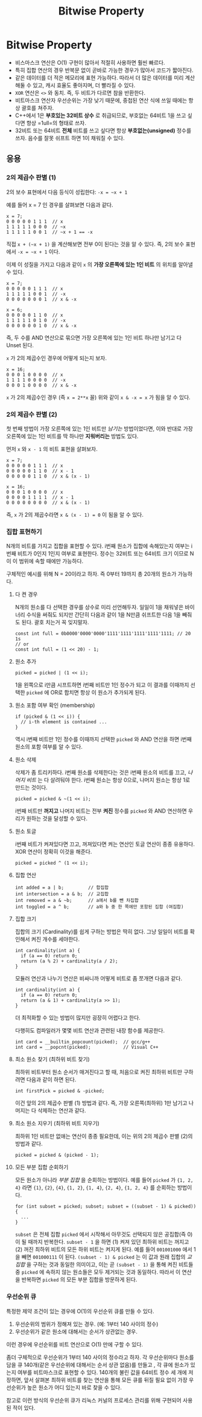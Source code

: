 #+title: Bitwise Property
#+last_update: 2023-04-18 20:12:13
#+layout: page
#+tags: problem-solving theory bitwise cpp

* Bitwise Property

 * 비스마스크 연산은 O(1) 구현이 많아서 적절히 사용하면 훨씬 빠르다.
 * 특히 집합 연산의 경우 반복문 없이 곧바로 가능한 경우가 많아서 코드가
   짧아진다.
 * 같은 데이터를 더 적은 메모리에 표현 가능하다. 따라서 더 많은 데이터를 미리
   계산해둘 수 있고, 캐시 효율도 좋아지며, 더 빨라질 수 있다.
 * ~XOR~ 연산은 =<>= 와 동치. 즉, 두 비트가 다르면 참을 반환한다.
 * 비트마스크 연산자 우선순위는 가장 낮기 때문에, 중첩된 연산 식에 쓰일 때에는
   항상 괄호를 쳐주자.
 * C++에서 1은 *부호있는 32비트 상수* 로 취급되므로, 부호없는 64비트 1을 쓰고
   싶다면 항상 =1ull=의 형태로 쓰자.
 * 32비트 또는 64비트 *전체* 비트를 쓰고 싶다면 항상 *부호없는(unsigned)* 정수를
   쓰자. 음수를 잘못 쉬프트 하면 1이 채워질 수 있다.

** 응용


*** 2의 제곱수 판별 (1)

2의 보수 표현에서 다음 등식이 성립한다: =-x = ~x + 1=

예를 들어 x = 7 인 경우를 살펴보면 다음과 같다.

#+begin_src c++
x = 7;
0 0 0 0 0 1 1 1  // x
1 1 1 1 1 0 0 0  // ~x
1 1 1 1 1 0 0 1  // ~x + 1 == -x
#+end_src

직접 =x + (~x + 1)= 을 계산해보면 전부 0이 된다는 것을 알 수 있다. 즉, 2의 보수
표현에서 =-x = ~x + 1= 이다.

이제 이 성질을 가지고 다음과 같이 =x= 의 *가장 오른쪽에 있는 1인 비트* 의 위치를
알아낼 수 있다.

#+begin_src c++
x = 7;
0 0 0 0 0 1 1 1  // x
1 1 1 1 1 0 0 1  // -x
0 0 0 0 0 0 0 1  // x & -x

x = 6;
0 0 0 0 0 1 1 0  // x
1 1 1 1 1 0 1 0  // -x
0 0 0 0 0 0 1 0  // x & -x
#+end_src

즉, 두 수를 AND 연산으로 묶으면 가장 오른쪽에 있는 1인 비트 하나만 남기고 다
Unset 된다.

=x= 가 2의 제곱수인 경우에 어떻게 되는지 보자.

#+begin_src c++
x = 16;
0 0 0 1 0 0 0 0  // x
1 1 1 1 0 0 0 0  // -x
0 0 0 1 0 0 0 0  // x & -x
#+end_src

=x= 가 2의 제곱수인 경우 (즉 =x = 2**x= 꼴) 위와 같이 =x & -x = x= 가 됨을 알 수 있다.

*** 2의 제곱수 판별 (2)

첫 번째 방법이 가장 오른쪽에 있는 1인 비트만 /남기는/ 방법이었다면, 이와 반대로
가장 오른쪽에 있는 1인 비트를 딱 하나만 *지워버리는* 방법도 있다.

먼저 =x= 와 =x - 1= 의 비트 표현을 살펴보자.

#+begin_src c++
x = 7;
0 0 0 0 0 1 1 1  // x
0 0 0 0 0 1 1 0  // x - 1
0 0 0 0 0 1 1 0  // x & (x - 1)

x = 16;
0 0 0 1 0 0 0 0  // x
0 0 0 0 1 1 1 1  // x - 1
0 0 0 0 0 0 0 0  // x & (x - 1)
#+end_src

즉, =x= 가 2의 제곱수라면 =x & (x - 1) = 0= 이 됨을 알 수 있다.

*** 집합 표현하기

N개의 비트를 가지고 집합을 표현할 수 있다. i번째 원소가 집합에 속해있는지 여부는
i번째 비트가 0인지 1인지 여부로 표현한다. 정수는 32비트 또는 64비트 크기 이므로
N이 이 범위에 속할 때에만 가능하다.

구체적인 예시를 위해 N = 20이라고 하자. 즉 0부터 19까지 총 20개의 원소가
가능하다.

**** 다 켠 경우
N개의 원소를 다 선택한 경우를 상수로 미리 선언해두자. 일일이 1을 채워넣은
바이너리 수식을 써줘도 되지만 간단히 다음과 같이 1을 N만큼 쉬프트한 다음 1을
빼줘도 된다. 괄호 치는거 꼭 잊지말자.

#+begin_src C++
const int full = 0b0000'0000'0000'1111'1111'1111'1111'1111; // 20 1s
// or
const int full = (1 << 20) - 1;
#+end_src

**** 원소 추가
#+begin_src c++
picked = picked | (1 << i);
#+end_src

1을 왼쪽으로 i만큼 시프트하면 i번째 비트만 1인 정수가 되고 이 결과를 이때까지
선택한 =picked= 에 OR로 합치면 항상 이 원소가 추가되게 된다.

**** 원소 포함 여부 확인 (membership)
#+begin_src c++
if (picked & (1 << i)) {
  // i-th element is contained ...
}
#+end_src

역시 i번째 비트만 1인 정수를 이때까지 선택한 =picked= 와 AND 연산을 하면 i번째
원소의 포함 여부를 알 수 있다.

**** 원소 삭제
삭제가 좀 트리키하다. i번째 원소를 삭제한다는 것은 i번째 원소의 비트를 끄고,
/나머지 비트/ 는 다 살려둬야 한다. i번째 원소는 항상 0으로, 나머지 원소는 항상 1로
만드는 것이다.

#+begin_src c++
picked = picked & ~(1 << i);
#+end_src

i번째 비트만 *꺼지고* 나머지 비트는 전부 *켜진* 정수를 =picked= 와 AND 연산하면 우리가
원하는 것을 달성할 수 있다.

**** 원소 토글
i번째 비트가 켜져있다면 끄고, 꺼져있다면 켜는 연산인 토글 연산이 종종 유용하다.
XOR 연산이 정확히 이것을 해준다.

#+begin_src c++
picked = picked ^ (1 << i);
#+end_src

**** 집합 연산
#+begin_src c++
int added = a | b;         // 합집합
int intersection = a & b;  // 교집합
int removed = a & ~b;      // a에서 b를 뺀 차집합
int toggled = a ^ b;       // a와 b 중 한 쪽에만 포함된 집합 (여집합)
#+end_src

**** 집합 크기
집합의 크기 (Cardinality)를 쉽게 구하는 방법은 딱히 없다. 그냥 일일이 비트를
확인해서 켜진 개수를 세야한다.

#+begin_src c++
int cardinality(int a) {
  if (a == 0) return 0;
  return (a % 2) + cardinality(a / 2);
}
#+end_src

모듈러 연산과 나누기 연산은 비싸니까 어떻게 비트로 좀 쪼개면 다음과 같다.

#+begin_src c++
int cardinality(int a) {
  if (a == 0) return 0;
  return (a & 1) + cardinality(a >> 1);
}
#+end_src

더 최적화할 수 있는 방법이 많지만 굉장히 어렵다고 한다.

다행히도 컴파일러가 몇몇 비트 연산과 관련된 내장 함수를 제공한다.

#+begin_src c++
int card = __builtin_popcount(picked);  // gcc/g++
int card = __popcnt(picked);            // Visual C++
#+end_src

**** 최소 원소 찾기 (최하위 비트 찾기)

최하위 비트부터 원소 순서가 매겨진다고 할 때, 처음으로 켜진 최하위 비트만
구하려면 다음과 같이 하면 된다.

#+begin_src c++
int firstPick = picked & -picked;
#+end_src

이건 앞의 2의 제곱수 판별 (1) 방법과 같다. 즉, 가장 오른쪽(최하위) 1만 남기고
나머지는 다 삭제하는 연산과 같다.

**** 최소 원소 지우기 (최하위 비트 지우기)

최하위 1인 비트만 없애는 연산이 종종 필요한데, 이는 위의 2의 제곱수 판별 (2)의
방법과 같다.

#+begin_src c++
picked = picked & (picked - 1);
#+end_src

**** 모든 부분 집합 순회하기

모든 원소가 아니라 /부분 집합/ 을 순회하는 방법이다. 예를 들어 =picked= 가 ={1, 2, 4}=
라면 ={1}=, ={2}=, ={4}=, ={1, 2}=, ={1, 4}=, ={2, 4}=, ={1, 2, 4}= 를 순회하는 방법이다.

#+begin_src c++
for (int subset = picked; subset; subset = ((subset - 1) & picked)) {
  ...
}
#+end_src

=subset= 은 전체 집합 =picked= 에서 시작해서 아무것도 선택되지 않은 공집합(즉 0)이
될 때까지 반복한다. =subset - 1= 을 하면 (1) 켜져 있던 최하위 비트는 꺼지고 (2)
꺼진 최하위 비트의 모든 하위 비트는 켜지게 된다. 예를 들어 =001001000= 에서 1을
빼면 =001000111= 이 된다. =(subset - 1) & picked= 는 이 값과 원래 집합의 /교집합/ 을
구하는 것과 동일한 의미이고, 이는 곧 =(subset - 1)= 을 통해 켜진 비트들 중 =picked=
에 속하지 않는 원소들은 모두 제거되는 것과 동일하다. 따라서 이 연산을 반복하면
=picked= 의 모든 부분 집합을 방문하게 된다.

*** 우선순위 큐

특정한 제약 조건이 있는 경우에 O(1)의 우선순위 큐를 만들 수 있다.

 1. 우선순위의 범위가 정해져 있는 경우. (예: 1부터 140 사이의 정수)
 2. 우선순위가 같은 원소에 대해서는 순서가 상관없는 경우.

이런 경우에 우선순위를 비트 연산으로 O(1) 만에 구할 수 있다.

좀더 구체적으로 우선순위가 1부터 140 사이의 정수라고 하자. 각 우선순위마다
원소를 담을 큐 140개(같은 우선순위에 대해서는 순서 상관 없음)를 만들고 , 각 큐에
원소가 있는지 여부를 비트마스크로 표현할 수 있다. 140개의 불린 값을 64비트 정수
세 개에 저장하면, 앞서 살펴본 최하위 비트를 찾는 연산을 통해 모든 큐를 뒤질 필요
없이 가장 우선순위가 높은 원소가 어디 있는지 바로 찾을 수 있다.

참고로 이런 방식의 우선순위 큐가 리눅스 커널의 프로세스 관리를 위해 구현되어
사용된 적이 있다.
